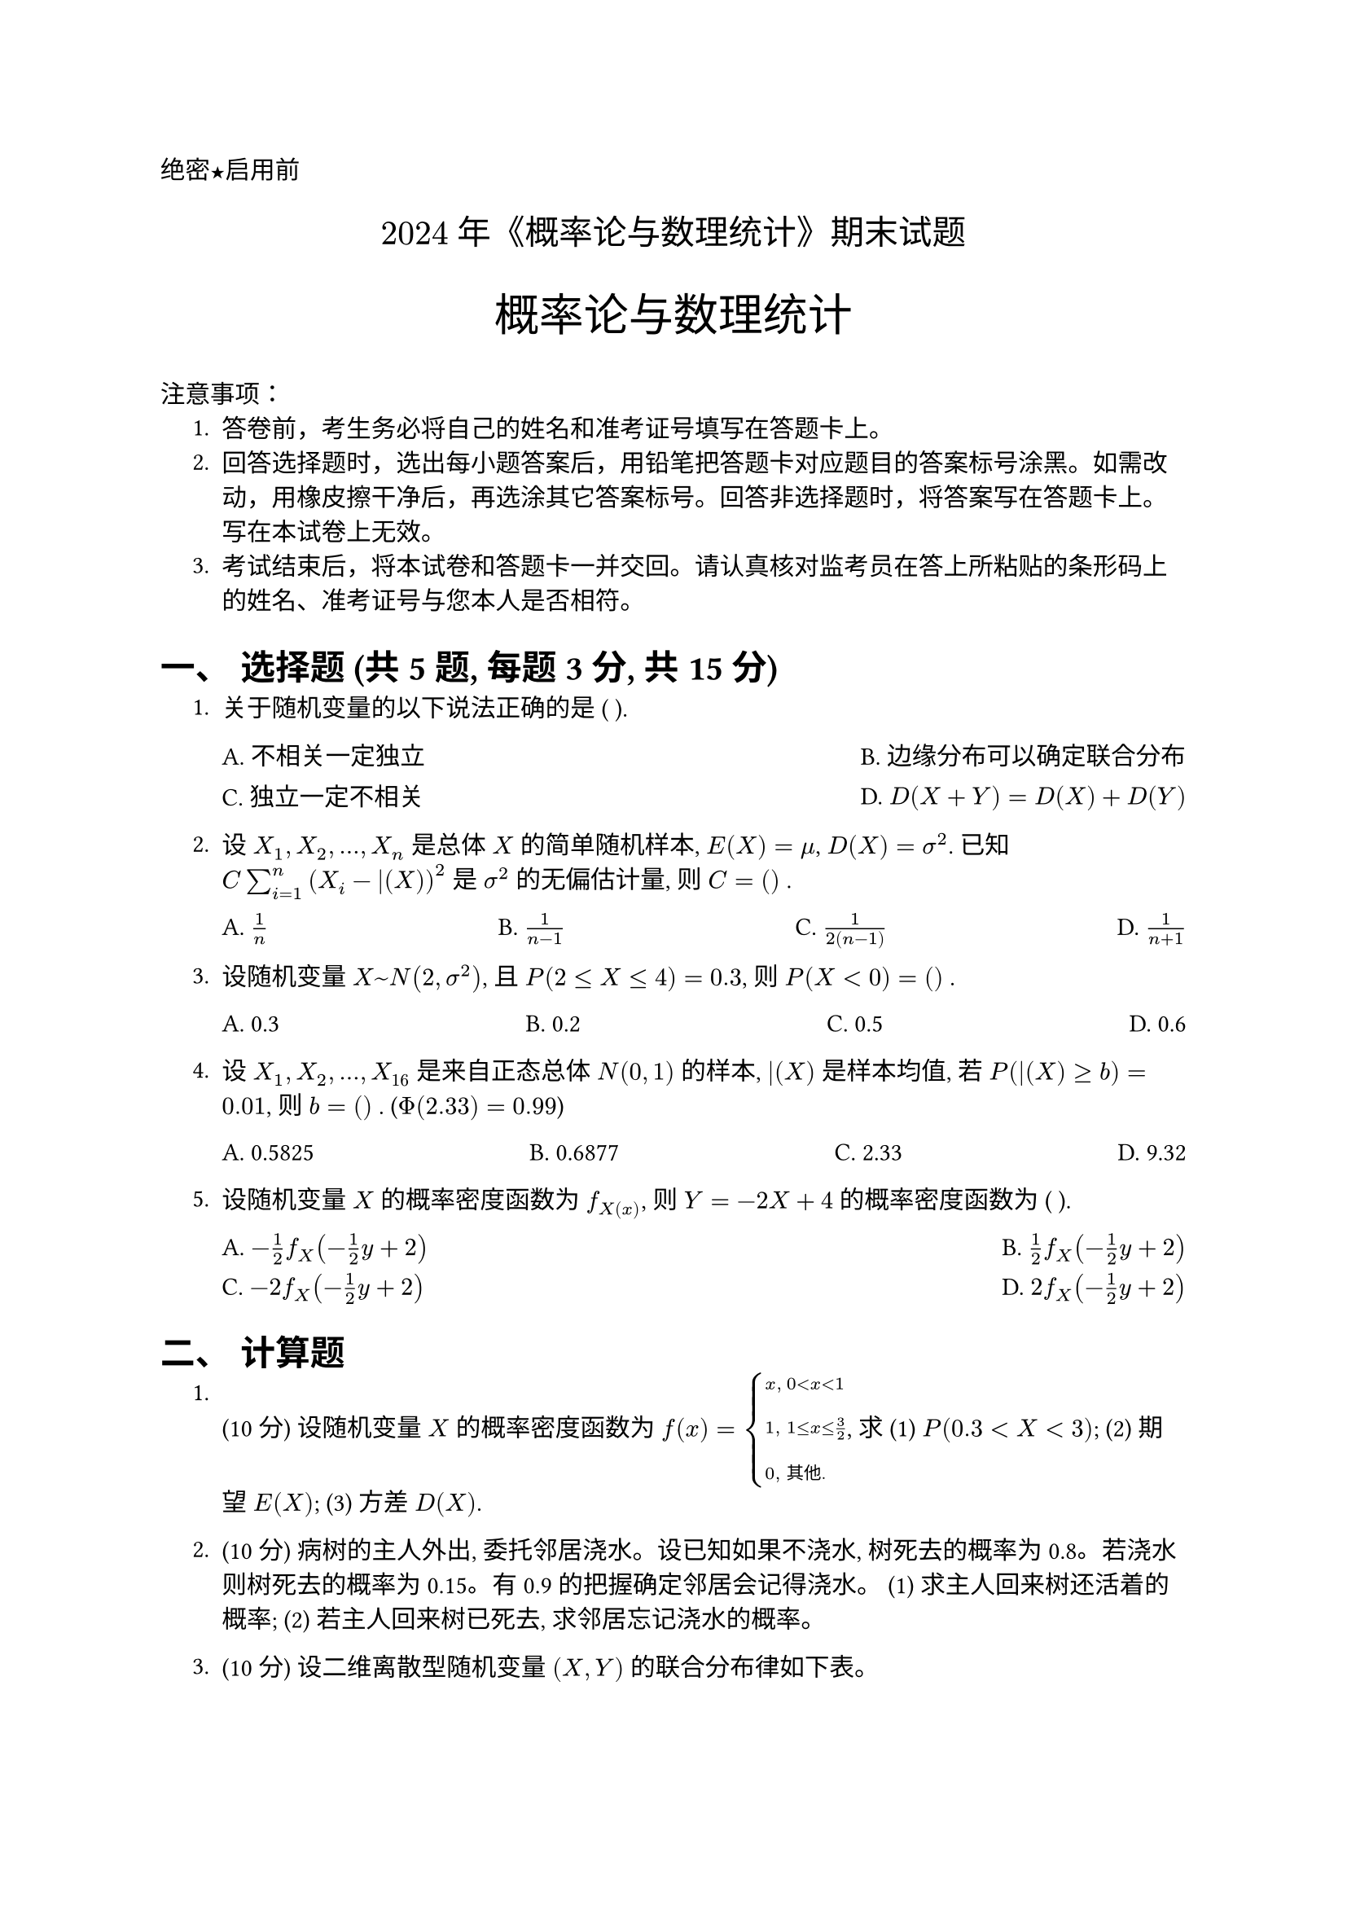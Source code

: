 #set document(title: "2024年《概率论与数理统计》期末试题") // Updated Title from image
#set heading(numbering: "一、") // Top-level sections numbered I, II, ...
#set text(font: "PingFang SC")
//这个是选择题要用的横线
#let uline(answer: "", width: 4em) = {
  box(width: width, stroke: (bottom: 0.5pt), outset: (bottom: 4pt))[#answer]
}

// Standard Header Info - Not explicitly on this paper's images, but kept from prompt instructions
#align(left)[#text(font: "Heiti SC")[绝密★启用前]]
#align(center, text(15pt)[#text(font: "Songti SC")[$2024$ 年《概率论与数理统计》期末试题]]) // Updated Year and Title
#align(center)[#text(size: 1.8em, font: "Heiti SC")[概率论与数理统计]] // Title already above
#text(font:"Heiti SC")[注意事项]：
#set enum(indent: 0.5cm, numbering: "1.")
+ 答卷前，考生务必将自己的姓名和准考证号填写在答题卡上。
+ 回答选择题时，选出每小题答案后，用铅笔把答题卡对应题目的答案标号涂黑。如需改动，用橡皮擦干净后，再选涂其它答案标号。回答非选择题时，将答案写在答题卡上。写在本试卷上无效。
+ 考试结束后，将本试卷和答题卡一并交回。请认真核对监考员在答上所粘贴的条形码上的姓名、准考证号与您本人是否相符。


#heading[选择题 (共5题, 每题3分, 共15分)] // Section title derived from image context



+ 关于随机变量的以下说法正确的是 ( ).
  #grid(
    columns: 2,
    gutter: 10pt,
    column-gutter: 1fr,
    [A. 不相关一定独立], [B. 边缘分布可以确定联合分布],
    [C. 独立一定不相关], [D. $D(X+Y) = D(X)+D(Y)$], // Needs condition of independence/uncorrelation
  )

+ 设 $X_1, X_2, ..., X_n$ 是总体 $X$ 的简单随机样本, $E(X) = mu$, $D(X) = sigma^2$. 已知 $C sum_(i=1)^n (X_i - bar(X))^2$ 是 $sigma^2$ 的无偏估计量, 则 $C = ( )$ .
  #grid(
    columns: 4,
    gutter: 1fr,
    [A. $1/n$], [B. $1/(n-1)$], [C. $1/(2(n-1))$], [D. $1/(n+1)$],
  )

+ 设随机变量 $X ~ N(2, sigma^2)$, 且 $P(2 <= X <= 4) = 0.3$, 则 $P(X < 0) = ( )$ .
  #grid(
    columns: 4,
    gutter: 1fr,
    [A. 0.3], [B. 0.2], [C. 0.5], [D. 0.6],
  )

+ 设 $X_1, X_2, ..., X_16$ 是来自正态总体 $N(0, 1)$ 的样本, $bar(X)$ 是样本均值, 若 $P( bar(X) >= b ) = 0.01$, 则 $b = ( )$ . ($Phi(2.33) = 0.99$)
  #grid(
    columns: 4,
    gutter: 1fr,
    [A. 0.5825], [B. 0.6877], [C. 2.33], [D. 9.32], // Calculation: P(Z >= 4b) = 0.01 => 4b=2.33 => b=0.5825
  )

+ 设随机变量 $X$ 的概率密度函数为 $f_X(x)$, 则 $Y = -2X + 4$ 的概率密度函数为 ( ).
  #grid(
    columns: 2, // Adjusted layout based on options
    gutter: 10pt,
    column-gutter: 1fr,
    [A. $-1/2 f_X (-1/2 y + 2)$], [B. $1/2 f_X (-1/2 y + 2)$],
    [C. $-2 f_X (-1/2 y + 2)$], [D. $2 f_X (-1/2 y + 2)$], // Note: OCR was messy, adjusted spacing
  )

#heading[计算题] // Section title derived from image context



1. (10分) 设随机变量 $X$ 的概率密度函数为 $f(x) = cases(
    x\, & 0 < x < 1, \
    1\, & 1 <= x <= 3/2, \
    0\, & "其他."
  )$, 求 (1) $P(0.3 < X < 3)$; (2) 期望 $E(X)$; (3) 方差 $D(X)$.

+ (10分) 病树的主人外出, 委托邻居浇水。设已知如果不浇水, 树死去的概率为 0.8。若浇水则树死去的概率为 0.15。有 0.9 的把握确定邻居会记得浇水。
  (1) 求主人回来树还活着的概率;
  (2) 若主人回来树已死去, 求邻居忘记浇水的概率。

+ (10分) 设二维离散型随机变量 $(X, Y)$ 的联合分布律如下表。
  #figure(
    table(
      columns: 3,
      align: center,
      [$X \ Y$], [$1$], [$3$],
      [$0$], [$0$], [$1 / 8$],
      [$1$], [$3 / 8$], [$0$],
      [$2$], [$3 / 8$], [$0$],
      [$3$], [$0$], [$1 / 8$],
    ),
    caption: none,
  )
  (1) 求 $P{X = Y}$;
  (2) 求 $X, Y$ 的相关系数 $rho_(X Y)$;
  (3) $X, Y$ 是否不线性相关? 是否独立? 为什么?

+ (10分) 设总体 $X$ 的概率密度函数为 $f(x) = cases(lambda e^(-lambda x)\, & x > 0\, \ 0\, & x <= 0)$, // Assuming standard exponential based on blurry OCR
  $X_1, X_2, ..., X_n$ 为来自总体 $X$ 的简单随机样本, 求 $lambda$ 的矩估计量。

+ (10分) 根据以往经验, 某种电器元件的寿命服从参数为 $lambda = 0.01$ 小时的指数分布。现随机地取 16 只, 设它们的寿命是相互独立的, 求这 16 只元件的寿命的总和大于 1929 小时的概率。(注: $Phi(0.8) = 0.7881$)


+ (5分) 游客乘电梯参观电视塔顶层。电梯于每个整点的第 5 分钟、25 分钟和 55 分钟载客启动。一游客在八点到九点之间的任意时刻到达底层候梯处, 求他等候时间的数学期望。
